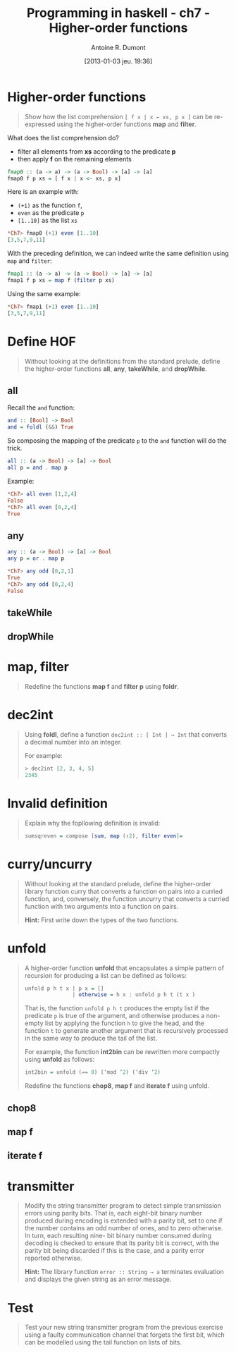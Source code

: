 #+BLOG: tony-blog
#+POSTID: 886
#+DATE: [2013-01-03 jeu. 19:36]
#+TITLE: Programming in haskell - ch7 - Higher-order functions
#+AUTHOR: Antoine R. Dumont
#+OPTIONS:
#+TAGS: haskell, exercises, functional-programming
#+CATEGORY: haskell, exercises, functional-programming
#+DESCRIPTION: Learning haskell and solving problems using reasoning and 'repl'ing
#+STARTUP: indent
#+STARTUP: hidestars

* Higher-order functions
#+begin_quote
Show how the list comprehension =[ f x | x ← xs, p x ]= can be re-expressed using the higher-order functions *map* and *filter*.
#+end_quote

What does the list comprehension do?
- filter all elements from *xs* according to the predicate *p*
- then apply *f* on the remaining elements

#+begin_src haskell
fmap0 :: (a -> a) -> (a -> Bool) -> [a] -> [a]
fmap0 f p xs = [ f x | x <- xs, p x]
#+end_src

Here is an example with:
- =(+1)= as the function =f=,
- =even= as the predicate =p=
- =[1..10]= as the list =xs=

#+begin_src haskell
*Ch7> fmap0 (+1) even [1..10]
[3,5,7,9,11]
#+end_src

With the preceding definition, we can indeed write the same definition using =map= and =filter=:

#+begin_src haskell
fmap1 :: (a -> a) -> (a -> Bool) -> [a] -> [a]
fmap1 f p xs = map f (filter p xs)
#+end_src

Using the same example:

#+begin_src haskell
*Ch7> fmap1 (+1) even [1..10]
[3,5,7,9,11]
#+end_src

* Define HOF
#+begin_quote
Without looking at the definitions from the standard prelude, define the
higher-order functions *all*, *any*, *takeWhile*, and *dropWhile*.
#+end_quote

** all
Recall the =and= function:

#+begin_src haskell
and :: [Bool] -> Bool
and = foldl (&&) True
#+end_src

So composing the mapping of the predicate =p= to the =and= function will do the trick.

#+begin_src haskell
all :: (a -> Bool) -> [a] -> Bool
all p = and . map p
#+end_src

Example:
#+begin_src haskell
*Ch7> all even [1,2,4]
False
*Ch7> all even [0,2,4]
True
#+end_src

** any

#+begin_src haskell
any :: (a -> Bool) -> [a] -> Bool
any p = or . map p
#+end_src

#+begin_src haskell
*Ch7> any odd [0,2,1]
True
*Ch7> any odd [0,2,4]
False
#+end_src

** takeWhile
** dropWhile

* map, filter
#+begin_quote
Redefine the functions *map f* and *filter p* using *foldr*.
#+end_quote

* dec2int
#+begin_quote
Using *foldl*, define a function =dec2int :: [ Int ] → Int=
that converts a decimal number into an integer.

For example:
#+begin_src haskell
> dec2int [2, 3, 4, 5]
2345
#+end_src
#+end_quote

* Invalid definition
#+begin_quote
Explain why the fopllowing definition is invalid:
#+begin_src haskell
sumsqreven = compose [sum, map (↑2), filter even]=
#+end_src
#+end_quote

* curry/uncurry
#+begin_quote
Without looking at the standard prelude, define the higher-order library
function curry that converts a function on pairs into a curried function, and,
conversely, the function uncurry that converts a curried function with two
arguments into a function on pairs.

*Hint:*
First write down the types of the two functions.
#+end_quote

* unfold
#+begin_quote
A higher-order function *unfold* that encapsulates a simple pattern of recursion
for producing a list can be defined as follows:
#+begin_src haskell
unfold p h t x | p x = []
               | otherwise = h x : unfold p h t (t x )
#+end_src

That is, the function =unfold p h t= produces the empty list if the predicate =p= is
true of the argument, and otherwise produces a non-empty list by applying
the function =h= to give the head, and the function =t= to generate another
argument that is recursively processed in the same way to produce the tail of
the list.

For example, the function *int2bin* can be rewritten more compactly
using *unfold* as follows:
#+begin_src haskell
int2bin = unfold (== 0) (‘mod ‘2) (‘div ‘2)
#+end_src

Redefine the functions *chop8*, *map f* and *iterate f* using unfold.
#+end_quote

** chop8
** map f
** iterate f

* transmitter
#+begin_quote
Modify the string transmitter program to detect simple transmission errors
using parity bits. That is, each eight-bit binary number produced during
encoding is extended with a parity bit, set to one if the number contains
an odd number of ones, and to zero otherwise. In turn, each resulting nine-
bit binary number consumed during decoding is checked to ensure that its
parity bit is correct, with the parity bit being discarded if this is the case,
and a parity error reported otherwise.

*Hint:*
The library function =error :: String → a= terminates evaluation and
displays the given string as an error message.

#+end_quote

* Test
#+begin_quote
Test your new string transmitter program from the previous exercise using
a faulty communication channel that forgets the first bit, which can be
modelled using the tail function on lists of bits.
#+end_quote

